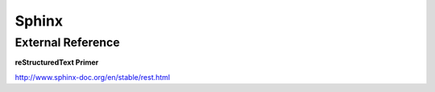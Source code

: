 ######
Sphinx
######

External Reference
==================

**reStructuredText Primer**

http://www.sphinx-doc.org/en/stable/rest.html

.. todo::

   Document Sphinx formatting characters that have been used in this document for easier refrence
